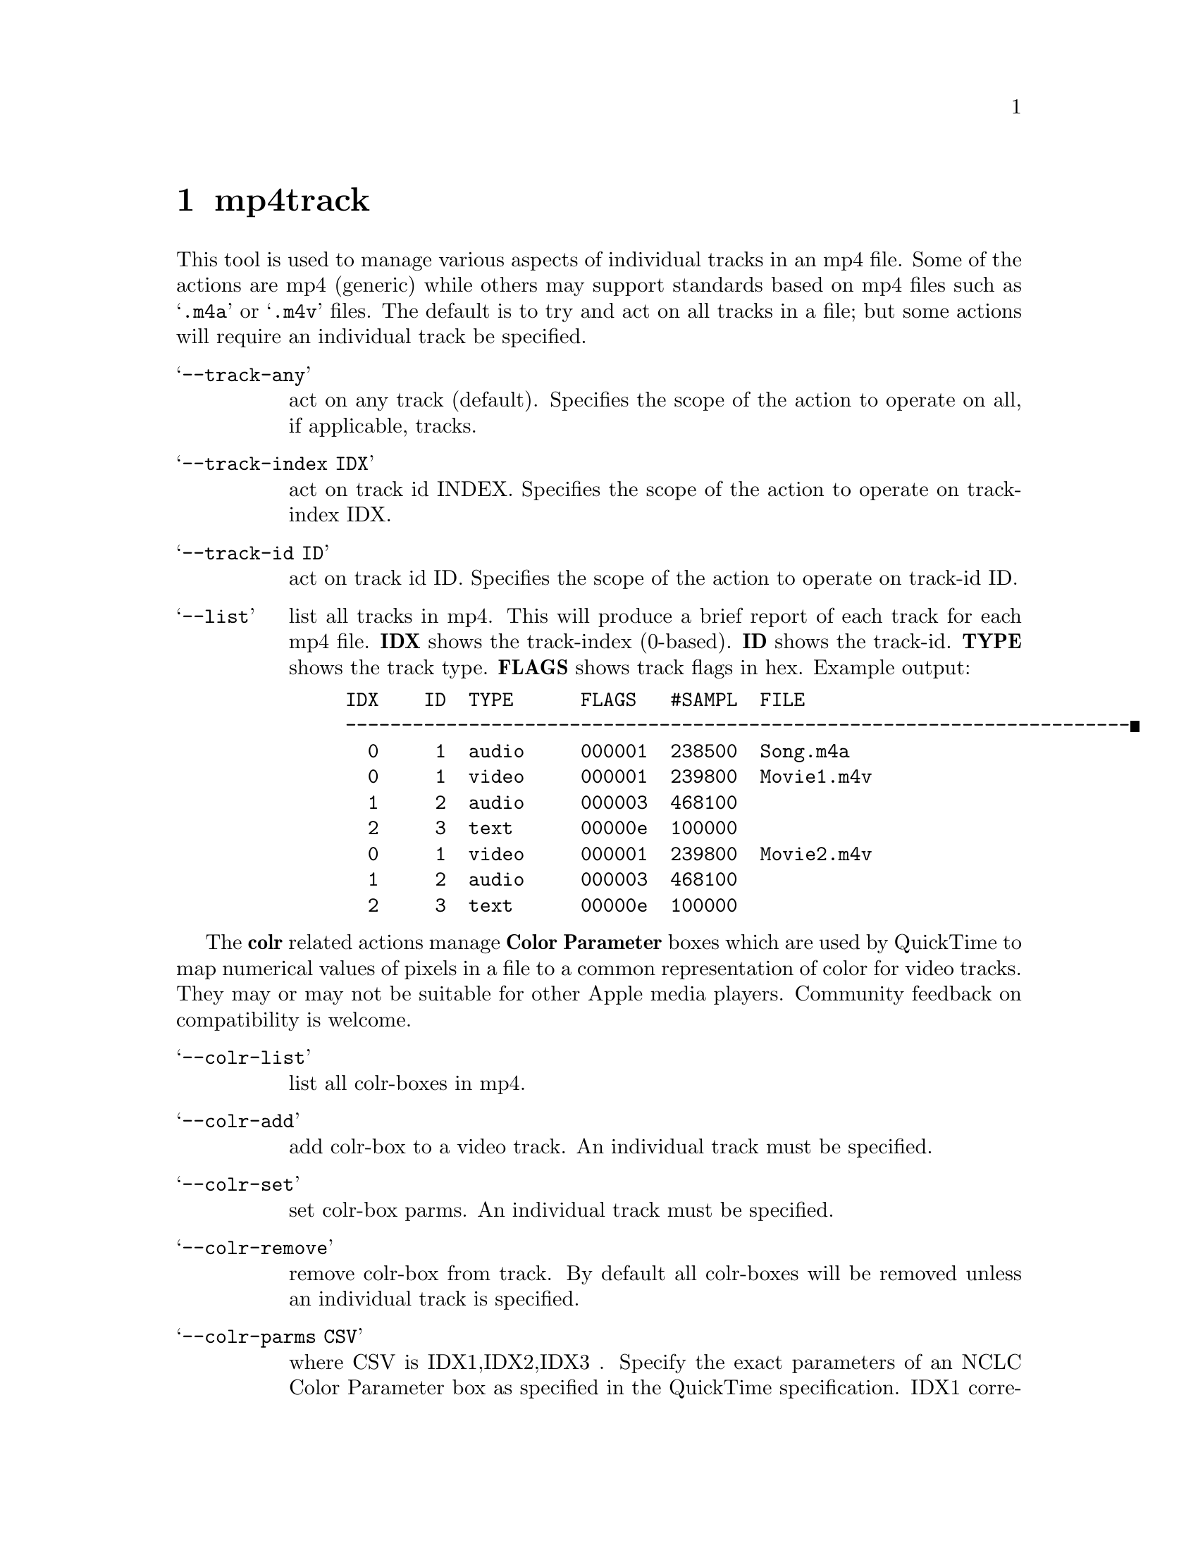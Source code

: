 @chapter mp4track
This tool is used to manage various aspects of individual tracks in an mp4 file. Some of the actions are mp4 (generic) while others may support standards based on mp4 files such as @samp{.m4a} or @samp{.m4v} files. The default is to try and act on all tracks in a file; but some actions will require an individual track be specified.

@table @samp
@item --track-any
act on any track (default).
Specifies the scope of the action to operate on all, if applicable, tracks.

@item --track-index IDX
act on track id INDEX.
Specifies the scope of the action to operate on track-index IDX.

@item --track-id ID
act on track id ID.
Specifies the scope of the action to operate on track-id ID.
@end table

@table @samp
@item --list
list all tracks in mp4.
This will produce a brief report of each track for each mp4 file.
@b{IDX} shows the track-index (0-based).
@b{ID} shows the track-id.
@b{TYPE} shows the track type.
@b{FLAGS} shows track flags in hex.
Example output:
@example
IDX    ID  TYPE      FLAGS   #SAMPL  FILE
----------------------------------------------------------------------
  0     1  audio     000001  238500  Song.m4a
  0     1  video     000001  239800  Movie1.m4v
  1     2  audio     000003  468100
  2     3  text      00000e  100000
  0     1  video     000001  239800  Movie2.m4v
  1     2  audio     000003  468100
  2     3  text      00000e  100000
@end example
@end table

The @b{colr} related actions manage @b{Color Parameter} boxes which are used by QuickTime to map numerical values of pixels in a file to a common representation of color for video tracks. They may or may not be suitable for other Apple media players. Community feedback on compatibility is welcome.

@table @samp
@item --colr-list
list all colr-boxes in mp4.

@item --colr-add
add colr-box to a video track.
An individual track must be specified.

@item --colr-set
set colr-box parms.
An individual track must be specified.

@item --colr-remove
remove colr-box from track.
By default all colr-boxes will be removed unless an individual track is specified.

@item --colr-parms CSV
where CSV is IDX1,IDX2,IDX3 .
Specify the exact parameters of an NCLC Color Parameter box as specified in the QuickTime specification.
IDX1 correlates to the 16-bit primaries index.
IDX2 correlates to the 16-bit transferFunction index.
IDX3 correlates to the 16-bit matrixIndex index.
Effects actions --colr-add, --colr-set.

@item --colr-parm-hd
equivalent to --colr-parms=1,1,1 .
This is a convenience setting generally suitable for HD content.
Effects actions --colr-add, --colr-set.

@item --colr-parm-sd
equivalent to --colr-parms=6,1,6 .
This is a convenience setting generally suitable for SD content.
Effects actions --colr-add, --colr-set.

Example, add a colr-box tuned for HD content:
@example
mp4track --track-id=1 --colr-add --colr-parm-hd mymovie.m4v
@end example

Example, add a colr-box with arbitrary index parameters:
@example
mp4track --track-id=1 --colr-add --colr-parms=2,3,4 mymovie.m4v
@end example

@end table

The @b{pasp} related actions manage @b{Picture Aspect Ratio} boxes which are used by QuickTime to specify height-to-width ratio of pixels for video tracks. They may or may not be suitable for other Apple media players. Community feedback on compatibility is welcome.

@table @samp
@item --pasp-list
list all pasp-boxes in mp4.

@item --pasp-add
add pasp-box to a video track.
An individual track must be specified.

@item --pasp-set
set pasp-box parms.
An individual track must be specified.

@item --pasp-remove
remove pasp-box from track
By default all pasp-boxes will be removed unless an individual track is specified.

@item --pasp-parms CSV
where CSV is hSPACING,vSPACING.
Specify the exact parameters of Picture Aspect Ratio box as specified in the QuickTime specification.
Effects actions --pasp-add, --pasp-set.

Example, add a pasp-box with default (1,1) parameters for square pixels:
@example
mp4track --track-id=1 --pasp-add --pasp-parms=1,1 mymovie.m4v
@end example

Example, add a pasp-box for 16:9 digital 525 (NTSC):
@example
mp4track --track-id=1 --pasp-add --pasp-parms=40,33 mymovie.m4v
@end example

Example, add a pasp-box for 16:9 digital 625 (PAL):
@example
mp4track --track-id=1 --pasp-add --pasp-parms=118,81 mymovie.m4v
@end example

@end table
